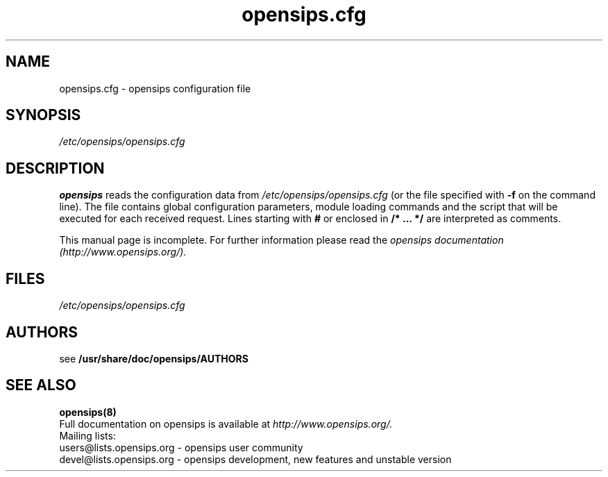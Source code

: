 .\" $Id$
.TH opensips.cfg 5 08.06.2006 opensips "Open SIP Server" 
.\" Process with
.\" groff -man -Tascii opensips.cfg.5 
.\"
.SH NAME
opensips.cfg \- opensips configuration file
.SH SYNOPSIS
.I /etc/opensips/opensips.cfg
.SH DESCRIPTION
.B opensips
reads the configuration data from
.I /etc/opensips/opensips.cfg
(or the file specified with
.B \-f
on the command line).
The file contains global configuration parameters, module loading commands and the script that will be executed for each received request. Lines starting with
.B #
or enclosed in
.B /* ... */
are interpreted as comments.
.PP
This manual page is incomplete. For further information please read the
.I opensips documentation (http://www.opensips.org/).

.SH FILES
.PD 0
.I /etc/opensips/opensips.cfg
.br

.SH AUTHORS

see 
.B /usr/share/doc/opensips/AUTHORS

.SH SEE ALSO
.BR opensips(8)
.PP
Full documentation on opensips is available at
.I http://www.opensips.org/.
.PP
Mailing lists:
.nf 
users@lists.opensips.org - opensips user community
.nf 
devel@lists.opensips.org - opensips development, new features and unstable version

